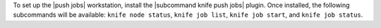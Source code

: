 .. The contents of this file are included in multiple topics.
.. This file should not be changed in a way that hinders its ability to appear in multiple documentation sets. 

To set up the |push jobs| workstation, install the |subcommand knife push jobs| plugin. Once installed, the following subcommands will be available: ``knife node status``, ``knife job list``, ``knife job start``, and ``knife job status``. 